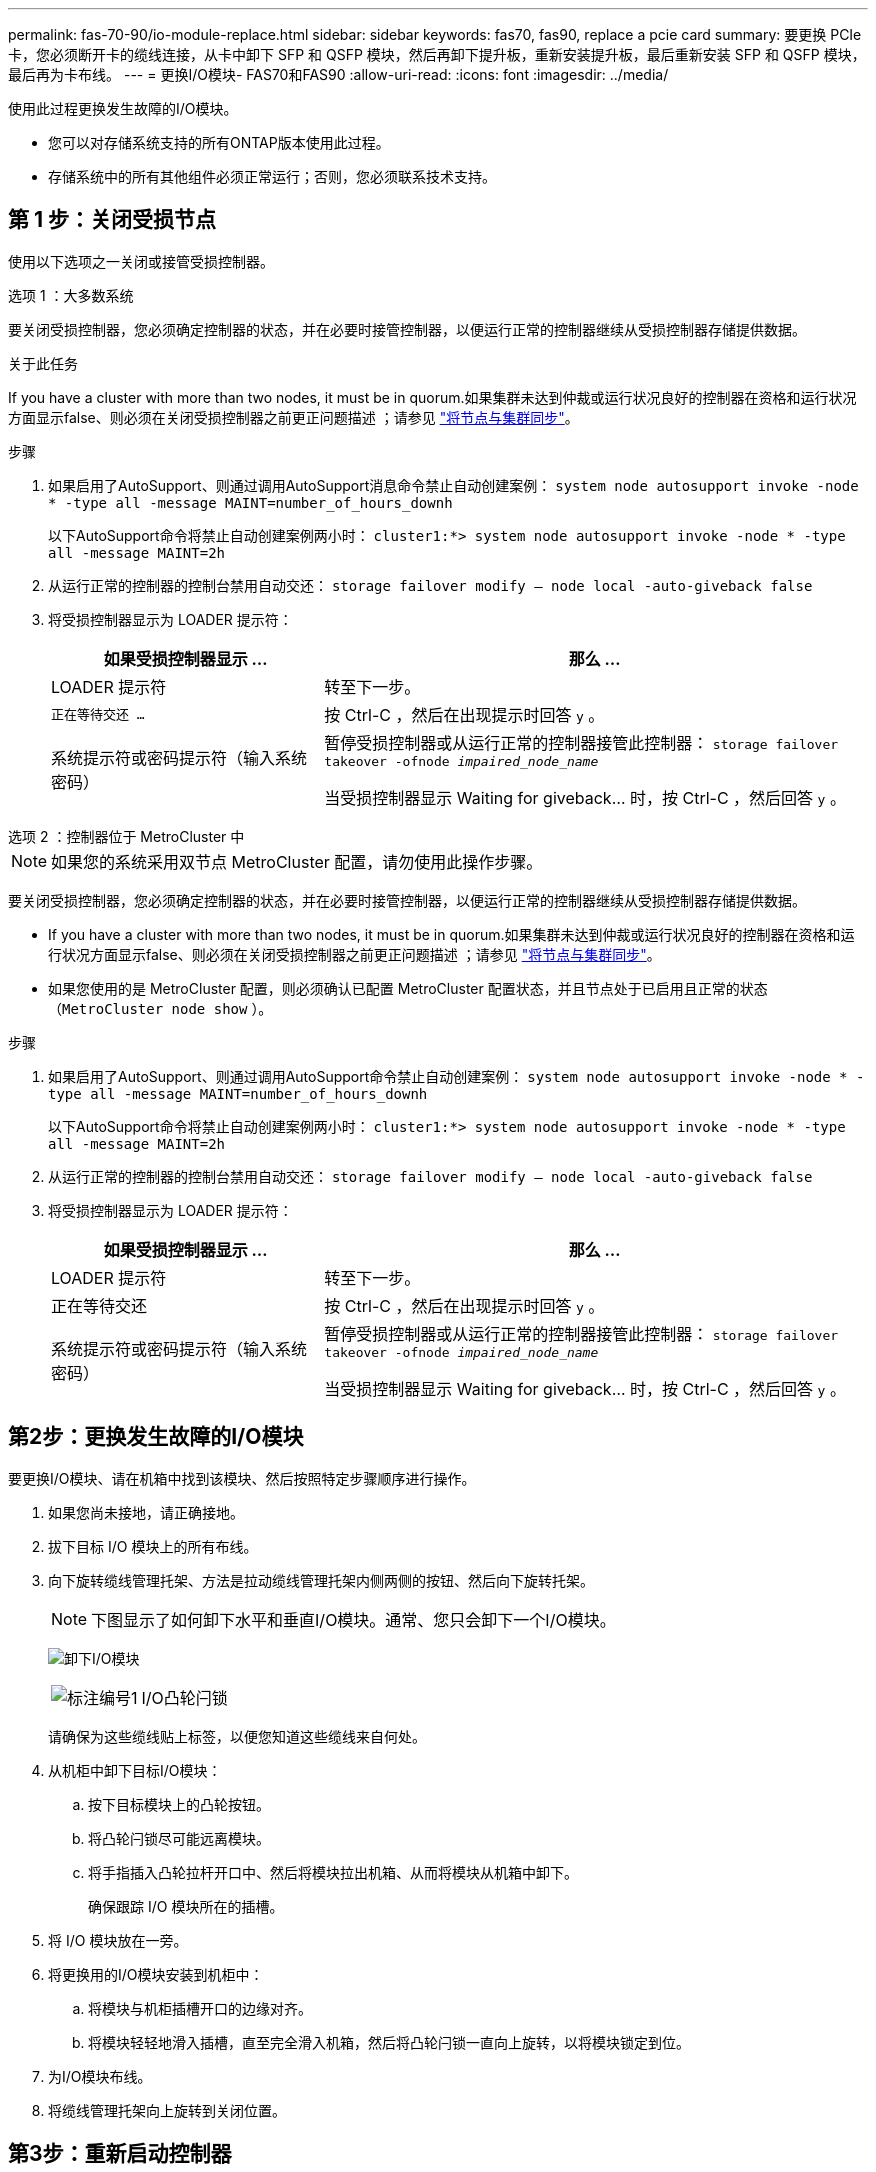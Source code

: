 ---
permalink: fas-70-90/io-module-replace.html 
sidebar: sidebar 
keywords: fas70, fas90, replace a pcie card 
summary: 要更换 PCIe 卡，您必须断开卡的缆线连接，从卡中卸下 SFP 和 QSFP 模块，然后再卸下提升板，重新安装提升板，最后重新安装 SFP 和 QSFP 模块，最后再为卡布线。 
---
= 更换I/O模块- FAS70和FAS90
:allow-uri-read: 
:icons: font
:imagesdir: ../media/


[role="lead"]
使用此过程更换发生故障的I/O模块。

* 您可以对存储系统支持的所有ONTAP版本使用此过程。
* 存储系统中的所有其他组件必须正常运行；否则，您必须联系技术支持。




== 第 1 步：关闭受损节点

使用以下选项之一关闭或接管受损控制器。

[role="tabbed-block"]
====
.选项 1 ：大多数系统
--
要关闭受损控制器，您必须确定控制器的状态，并在必要时接管控制器，以便运行正常的控制器继续从受损控制器存储提供数据。

.关于此任务
If you have a cluster with more than two nodes, it must be in quorum.如果集群未达到仲裁或运行状况良好的控制器在资格和运行状况方面显示false、则必须在关闭受损控制器之前更正问题描述 ；请参见 link:https://docs.netapp.com/us-en/ontap/system-admin/synchronize-node-cluster-task.html?q=Quorum["将节点与集群同步"^]。

.步骤
. 如果启用了AutoSupport、则通过调用AutoSupport消息命令禁止自动创建案例： `system node autosupport invoke -node * -type all -message MAINT=number_of_hours_downh`
+
以下AutoSupport命令将禁止自动创建案例两小时： `cluster1:*> system node autosupport invoke -node * -type all -message MAINT=2h`

. 从运行正常的控制器的控制台禁用自动交还： `storage failover modify – node local -auto-giveback false`
. 将受损控制器显示为 LOADER 提示符：
+
[cols="1,2"]
|===
| 如果受损控制器显示 ... | 那么 ... 


 a| 
LOADER 提示符
 a| 
转至下一步。



 a| 
`正在等待交还 ...`
 a| 
按 Ctrl-C ，然后在出现提示时回答 `y` 。



 a| 
系统提示符或密码提示符（输入系统密码）
 a| 
暂停受损控制器或从运行正常的控制器接管此控制器： `storage failover takeover -ofnode _impaired_node_name_`

当受损控制器显示 Waiting for giveback... 时，按 Ctrl-C ，然后回答 `y` 。

|===


--
.选项 2 ：控制器位于 MetroCluster 中
--

NOTE: 如果您的系统采用双节点 MetroCluster 配置，请勿使用此操作步骤。

要关闭受损控制器，您必须确定控制器的状态，并在必要时接管控制器，以便运行正常的控制器继续从受损控制器存储提供数据。

* If you have a cluster with more than two nodes, it must be in quorum.如果集群未达到仲裁或运行状况良好的控制器在资格和运行状况方面显示false、则必须在关闭受损控制器之前更正问题描述 ；请参见 link:https://docs.netapp.com/us-en/ontap/system-admin/synchronize-node-cluster-task.html?q=Quorum["将节点与集群同步"^]。
* 如果您使用的是 MetroCluster 配置，则必须确认已配置 MetroCluster 配置状态，并且节点处于已启用且正常的状态（`MetroCluster node show` ）。


.步骤
. 如果启用了AutoSupport、则通过调用AutoSupport命令禁止自动创建案例： `system node autosupport invoke -node * -type all -message MAINT=number_of_hours_downh`
+
以下AutoSupport命令将禁止自动创建案例两小时： `cluster1:*> system node autosupport invoke -node * -type all -message MAINT=2h`

. 从运行正常的控制器的控制台禁用自动交还： `storage failover modify – node local -auto-giveback false`
. 将受损控制器显示为 LOADER 提示符：
+
[cols="1,2"]
|===
| 如果受损控制器显示 ... | 那么 ... 


 a| 
LOADER 提示符
 a| 
转至下一步。



 a| 
正在等待交还
 a| 
按 Ctrl-C ，然后在出现提示时回答 `y` 。



 a| 
系统提示符或密码提示符（输入系统密码）
 a| 
暂停受损控制器或从运行正常的控制器接管此控制器： `storage failover takeover -ofnode _impaired_node_name_`

当受损控制器显示 Waiting for giveback... 时，按 Ctrl-C ，然后回答 `y` 。

|===


--
====


== 第2步：更换发生故障的I/O模块

要更换I/O模块、请在机箱中找到该模块、然后按照特定步骤顺序进行操作。

. 如果您尚未接地，请正确接地。
. 拔下目标 I/O 模块上的所有布线。
. 向下旋转缆线管理托架、方法是拉动缆线管理托架内侧两侧的按钮、然后向下旋转托架。
+

NOTE: 下图显示了如何卸下水平和垂直I/O模块。通常、您只会卸下一个I/O模块。

+
image:../media/drw_a1k_io_remove_replace_ieops-1382.svg["卸下I/O模块"]

+
[cols="1,4"]
|===


 a| 
image:../media/legend_icon_01.png["标注编号1"]
| I/O凸轮闩锁 
|===
+
请确保为这些缆线贴上标签，以便您知道这些缆线来自何处。

. 从机柜中卸下目标I/O模块：
+
.. 按下目标模块上的凸轮按钮。
.. 将凸轮闩锁尽可能远离模块。
.. 将手指插入凸轮拉杆开口中、然后将模块拉出机箱、从而将模块从机箱中卸下。
+
确保跟踪 I/O 模块所在的插槽。



. 将 I/O 模块放在一旁。
. 将更换用的I/O模块安装到机柜中：
+
.. 将模块与机柜插槽开口的边缘对齐。
.. 将模块轻轻地滑入插槽，直至完全滑入机箱，然后将凸轮闩锁一直向上旋转，以将模块锁定到位。


. 为I/O模块布线。
. 将缆线管理托架向上旋转到关闭位置。




== 第3步：重新启动控制器

更换 I/O 模块后，必须重新启动控制器模块。


NOTE: 如果新I/O模块与故障模块型号不同、则必须先重新启动BMC。

.步骤
. 如果替代模块与旧模块的型号不同、请重新启动BMC：
+
.. 从加载程序提示符处、更改为高级权限模式：_set PRILEGE advanced_
.. 重新启动BMC：_sp reboot


. 在 LOADER 提示符处，重新启动节点： _bybye
+

NOTE: 此操作将重新初始化I/O卡和其他组件、然后重新启动节点。

. 将节点恢复正常运行：_storage故障转移g交还-ofnode受损_ne_name_
. 如果已禁用自动交还、请重新启用它：_storage故障转移修改-node local -auto-交还true _




== 第 4 步：将故障部件退回 NetApp

按照套件随附的 RMA 说明将故障部件退回 NetApp 。 https://mysupport.netapp.com/site/info/rma["部件退回和更换"]有关详细信息、请参见页面。
